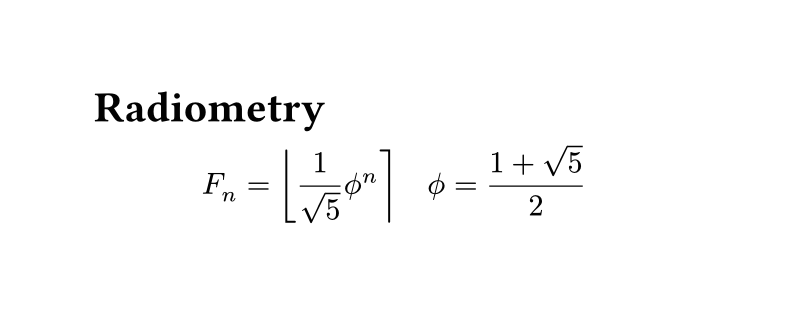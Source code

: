 #set page(width: 10cm, height: auto)

= Radiometry

$ F_n = round(1/ sqrt(5) phi.alt^n ) quad phi.alt = (1 + sqrt(5)) / 2 $
